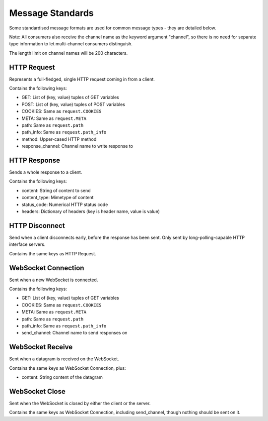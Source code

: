Message Standards
=================

Some standardised message formats are used for common message types - they
are detailed below.

Note: All consumers also receive the channel name as the keyword argument
"channel", so there is no need for separate type information to let
multi-channel consumers distinguish.

The length limit on channel names will be 200 characters.


HTTP Request
------------

Represents a full-fledged, single HTTP request coming in from a client.

Contains the following keys:

* GET: List of (key, value) tuples of GET variables
* POST: List of (key, value) tuples of POST variables
* COOKIES: Same as  ``request.COOKIES``
* META: Same as  ``request.META``
* path: Same as  ``request.path``
* path_info: Same as  ``request.path_info``
* method: Upper-cased HTTP method
* response_channel: Channel name to write response to


HTTP Response
-------------

Sends a whole response to a client.

Contains the following keys:

* content: String of content to send
* content_type: Mimetype of content
* status_code: Numerical HTTP status code
* headers: Dictionary of headers (key is header name, value is value)


HTTP Disconnect
---------------

Send when a client disconnects early, before the response has been sent.
Only sent by long-polling-capable HTTP interface servers.

Contains the same keys as HTTP Request.


WebSocket Connection
--------------------

Sent when a new WebSocket is connected.

Contains the following keys:

* GET: List of (key, value) tuples of GET variables
* COOKIES: Same as ``request.COOKIES``
* META: Same as ``request.META``
* path: Same as ``request.path``
* path_info: Same as  ``request.path_info``
* send_channel: Channel name to send responses on


WebSocket Receive
-----------------

Sent when a datagram is received on the WebSocket.

Contains the same keys as WebSocket Connection, plus:

* content: String content of the datagram


WebSocket Close
---------------

Sent when the WebSocket is closed by either the client or the server.

Contains the same keys as WebSocket Connection, including send_channel,
though nothing should be sent on it.
